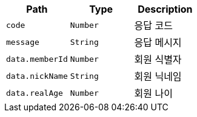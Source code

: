 |===
|Path|Type|Description

|`+code+`
|`+Number+`
|응답 코드

|`+message+`
|`+String+`
|응답 메시지

|`+data.memberId+`
|`+Number+`
|회원 식별자

|`+data.nickName+`
|`+String+`
|회원 닉네임

|`+data.realAge+`
|`+Number+`
|회원 나이

|===